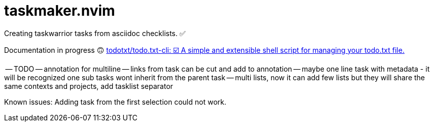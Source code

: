 = taskmaker.nvim
Creating taskwarrior tasks from asciidoc checklists. ✅

Documentation in progress 🙃
https://github.com/todotxt/todo.txt-cli[todotxt/todo.txt-cli: ☑️ A simple and extensible shell script for managing your todo.txt file.]

-- TODO
-- annotation for multiline
-- links from task can be cut and add to annotation
-- maybe one line task with metadata - it will be recognized one sub tasks wont inherit from the parent task
-- multi lists, now it can add few lists but they will share the same contexts and projects, add tasklist separator

Known issues:
Adding task from the first selection could not work. 
